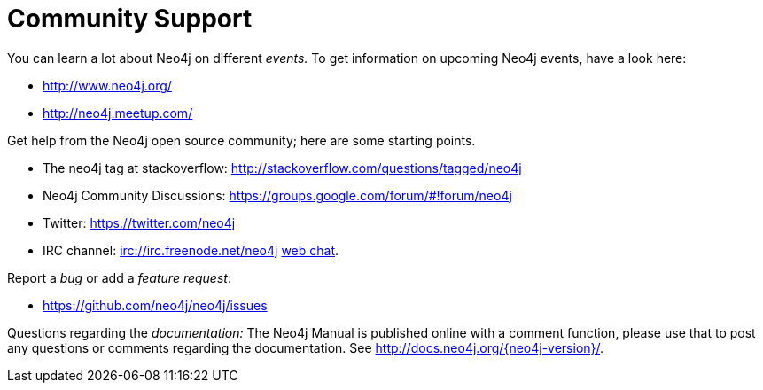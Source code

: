 [[community-support]]
Community Support
=================

You can learn a lot about Neo4j on different _events._
To get information on upcoming Neo4j events, have a look here:

* http://www.neo4j.org/
* http://neo4j.meetup.com/

Get help from the Neo4j open source community; here are some starting points.

* The neo4j tag at stackoverflow: http://stackoverflow.com/questions/tagged/neo4j 
* Neo4j Community Discussions: https://groups.google.com/forum/#!forum/neo4j
* Twitter: https://twitter.com/neo4j
* IRC channel: irc://irc.freenode.net/neo4j http://webchat.freenode.net/?randomnick=1&channels=neo4j[web chat].

Report a _bug_ or add a _feature request_:

* https://github.com/neo4j/neo4j/issues

Questions regarding the _documentation:_
The Neo4j Manual is published online with a comment function, please use that to post any questions or comments regarding the documentation.
See http://docs.neo4j.org/{neo4j-version}/.




